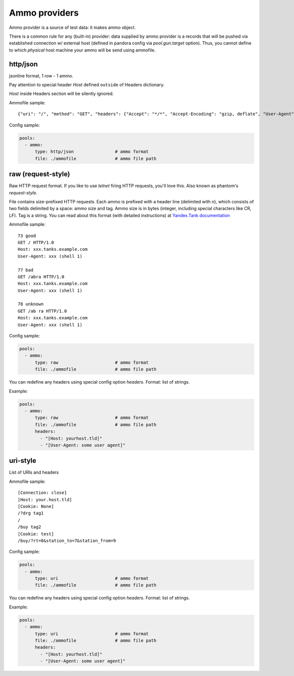 Ammo providers
==============

Ammo provider is a source of test data: it makes ammo object.

There is a common rule for any (built-in) provider: data supplied by ammo provider is a records that will be pushed via established connection w/ external host (defined in pandora config via `pool.gun.target` option). Thus, you cannot define to which `physical` host machine your ammo will be send using ammofile.


http/json
---------

jsonline format, 1 row - 1 ammo.

Pay attention to special header `Host` defined ``outside`` of Headers dictionary.

`Host` inside Headers section will be silently ignored.

Ammofile sample:
::

  {"uri": "/", "method": "GET", "headers": {"Accept": "*/*", "Accept-Encoding": "gzip, deflate", "User-Agent": "Pandora"}, "host": "example.com"}

Config sample:

.. code-block:: yaml

  pools:
    - ammo:
        type: http/json                # ammo format
        file: ./ammofile               # ammo file path


raw (request-style)
-------------------

Raw HTTP request format. If you like to use `telnet` firing HTTP requests, you'll love this.
Also known as phantom's `request-style`.

File contains size-prefixed HTTP requests. Each ammo is prefixed with a header line (delimited with \n), which consists of
two fields delimited by a space: ammo size and tag. Ammo size is in bytes (integer, including special characters like CR, LF).
Tag is a string.
You can read about this format (with detailed instructions) at
`Yandex.Tank documentation <https://yandextank.readthedocs.io/en/latest/tutorial.html#request-style>`_

Ammofile sample:
::

  73 good
  GET / HTTP/1.0
  Host: xxx.tanks.example.com
  User-Agent: xxx (shell 1)

  77 bad
  GET /abra HTTP/1.0
  Host: xxx.tanks.example.com
  User-Agent: xxx (shell 1)

  78 unknown
  GET /ab ra HTTP/1.0
  Host: xxx.tanks.example.com
  User-Agent: xxx (shell 1)


Config sample:

.. code-block:: yaml

  pools:
    - ammo:
        type: raw                      # ammo format
        file: ./ammofile               # ammo file path

You can redefine any headers using special config option `headers`. Format: list of strings.

Example:

.. code-block:: yaml

  pools:
    - ammo:
        type: raw                      # ammo format
        file: ./ammofile               # ammo file path
        headers:
          - "[Host: yourhost.tld]"
          - "[User-Agent: some user agent]"

uri-style
---------

List of URIs and headers

Ammofile sample:
::

  [Connection: close]
  [Host: your.host.tld]
  [Cookie: None]
  /?drg tag1
  /
  /buy tag2
  [Cookie: test]
  /buy/?rt=0&station_to=7&station_from=9

Config sample:

.. code-block:: yaml

  pools:
    - ammo:
        type: uri                      # ammo format
        file: ./ammofile               # ammo file path


You can redefine any headers using special config option `headers`. Format: list of strings.

Example:

.. code-block:: yaml

  pools:
    - ammo:
        type: uri                      # ammo format
        file: ./ammofile               # ammo file path
        headers:
          - "[Host: yourhost.tld]"
          - "[User-Agent: some user agent]"
